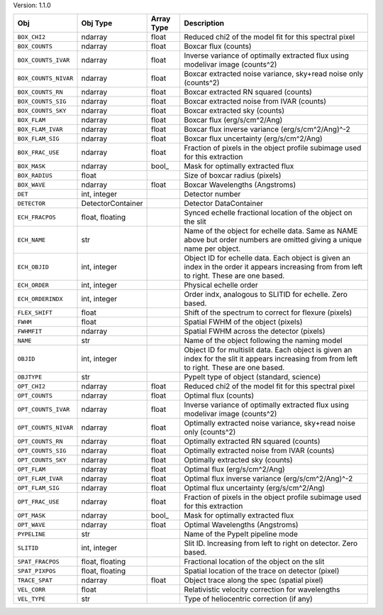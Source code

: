 

Version: 1.1.0

====================  =================  ==========  ============================================================================================================================================
Obj                   Obj Type           Array Type  Description                                                                                                                                 
====================  =================  ==========  ============================================================================================================================================
``BOX_CHI2``          ndarray            float       Reduced chi2 of the model fit for this spectral pixel                                                                                       
``BOX_COUNTS``        ndarray            float       Boxcar flux (counts)                                                                                                                        
``BOX_COUNTS_IVAR``   ndarray            float       Inverse variance of optimally extracted flux using modelivar image (counts^2)                                                               
``BOX_COUNTS_NIVAR``  ndarray            float       Boxcar extracted noise variance, sky+read noise only (counts^2)                                                                             
``BOX_COUNTS_RN``     ndarray            float       Boxcar extracted RN squared (counts)                                                                                                        
``BOX_COUNTS_SIG``    ndarray            float       Boxcar extracted noise from IVAR (counts)                                                                                                   
``BOX_COUNTS_SKY``    ndarray            float       Boxcar extracted sky (counts)                                                                                                               
``BOX_FLAM``          ndarray            float       Boxcar flux (erg/s/cm^2/Ang)                                                                                                                
``BOX_FLAM_IVAR``     ndarray            float       Boxcar flux inverse variance (erg/s/cm^2/Ang)^-2                                                                                            
``BOX_FLAM_SIG``      ndarray            float       Boxcar flux uncertainty (erg/s/cm^2/Ang)                                                                                                    
``BOX_FRAC_USE``      ndarray            float       Fraction of pixels in the object profile subimage used for this extraction                                                                  
``BOX_MASK``          ndarray            bool_       Mask for optimally extracted flux                                                                                                           
``BOX_RADIUS``        float                          Size of boxcar radius (pixels)                                                                                                              
``BOX_WAVE``          ndarray            float       Boxcar Wavelengths (Angstroms)                                                                                                              
``DET``               int, integer                   Detector number                                                                                                                             
``DETECTOR``          DetectorContainer              Detector DataContainer                                                                                                                      
``ECH_FRACPOS``       float, floating                Synced echelle fractional location of the object on the slit                                                                                
``ECH_NAME``          str                            Name of the object for echelle data. Same as NAME above but order numbers are omitted giving a unique name per object.                      
``ECH_OBJID``         int, integer                   Object ID for echelle data. Each object is given an index in the order it appears increasing from from left to right. These are one based.  
``ECH_ORDER``         int, integer                   Physical echelle order                                                                                                                      
``ECH_ORDERINDX``     int, integer                   Order indx, analogous to SLITID for echelle. Zero based.                                                                                    
``FLEX_SHIFT``        float                          Shift of the spectrum to correct for flexure (pixels)                                                                                       
``FWHM``              float                          Spatial FWHM of the object (pixels)                                                                                                         
``FWHMFIT``           ndarray                        Spatial FWHM across the detector (pixels)                                                                                                   
``NAME``              str                            Name of the object following the naming model                                                                                               
``OBJID``             int, integer                   Object ID for multislit data. Each object is given an index for the slit it appears increasing from from left to right. These are one based.
``OBJTYPE``           str                            PypeIt type of object (standard, science)                                                                                                   
``OPT_CHI2``          ndarray            float       Reduced chi2 of the model fit for this spectral pixel                                                                                       
``OPT_COUNTS``        ndarray            float       Optimal flux (counts)                                                                                                                       
``OPT_COUNTS_IVAR``   ndarray            float       Inverse variance of optimally extracted flux using modelivar image (counts^2)                                                               
``OPT_COUNTS_NIVAR``  ndarray            float       Optimally extracted noise variance, sky+read noise only (counts^2)                                                                          
``OPT_COUNTS_RN``     ndarray            float       Optimally extracted RN squared (counts)                                                                                                     
``OPT_COUNTS_SIG``    ndarray            float       Optimally extracted noise from IVAR (counts)                                                                                                
``OPT_COUNTS_SKY``    ndarray            float       Optimally extracted sky (counts)                                                                                                            
``OPT_FLAM``          ndarray            float       Optimal flux (erg/s/cm^2/Ang)                                                                                                               
``OPT_FLAM_IVAR``     ndarray            float       Optimal flux inverse variance (erg/s/cm^2/Ang)^-2                                                                                           
``OPT_FLAM_SIG``      ndarray            float       Optimal flux uncertainty (erg/s/cm^2/Ang)                                                                                                   
``OPT_FRAC_USE``      ndarray            float       Fraction of pixels in the object profile subimage used for this extraction                                                                  
``OPT_MASK``          ndarray            bool_       Mask for optimally extracted flux                                                                                                           
``OPT_WAVE``          ndarray            float       Optimal Wavelengths (Angstroms)                                                                                                             
``PYPELINE``          str                            Name of the PypeIt pipeline mode                                                                                                            
``SLITID``            int, integer                   Slit ID. Increasing from left to right on detector. Zero based.                                                                             
``SPAT_FRACPOS``      float, floating                Fractional location of the object on the slit                                                                                               
``SPAT_PIXPOS``       float, floating                Spatial location of the trace on detector (pixel)                                                                                           
``TRACE_SPAT``        ndarray            float       Object trace along the spec (spatial pixel)                                                                                                 
``VEL_CORR``          float                          Relativistic velocity correction for wavelengths                                                                                            
``VEL_TYPE``          str                            Type of heliocentric correction (if any)                                                                                                    
====================  =================  ==========  ============================================================================================================================================
